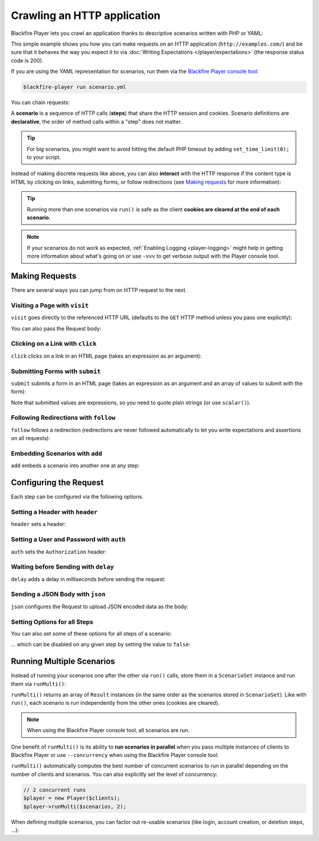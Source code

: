 Crawling an HTTP application
============================

Blackfire Player lets you crawl an application thanks to descriptive scenarios
written with PHP or YAML:

.. configuration-block::

    .. code-block:: yaml

        scenario:
            options:
                title: Scenario Name
                endpoint: http://example.com/

            steps:
                - visit: url('/')
                  expect:
                      - status_code() == 200

    .. code-block:: php

        use GuzzleHttp\Client as GuzzleClient;
        use Blackfire\Player\Player;
        use Blackfire\Player\Scenario;

        // create a scenario
        $scenario = new Scenario('Scenario Name');
        $scenario
            ->endpoint('http://example.com')
            ->visit("url('/')")
            ->expect('status_code() == 200')
        ;

        // create the HTTP client
        $client = new GuzzleClient([
            // maintain a session between HTTP requests
            'cookies' => true,
        ]);

        // run the scenario
        $player = new Player($client);
        $player->run($scenario);

This simple example shows you how you can make requests on an HTTP application
(``http://examples.com/``) and be sure that it behaves the way you expect it to
via :doc:`Writing Expectations </player/expectations>` (the response status
code is 200).

If you are using the YAML representation for scenarios, run them via the
`Blackfire Player console tool </player/cli>`_:

.. code-block:: bash

    blackfire-player run scenario.yml

You can chain requests:

.. configuration-block::

    .. code-block:: yaml

        scenario:
            steps:
                - visit: url('/')
                  expect:
                      - status_code() == 200

                - visit: url('/blog/')
                  expect:
                      - status_code() == 200

    .. code-block:: php

        $scenario = new Scenario();
        $scenario
            ->visit("url('/')")
            ->expect('status_code() == 200')

            ->visit("url('/blog/')")
            ->expect('status_code() == 200')
        ;

        $player->run($scenario);

A **scenario** is a sequence of HTTP calls (**steps**) that share the HTTP
session and cookies. Scenario definitions are **declarative**, the order of
method calls within a "step" does not matter.

.. tip::

    For big scenarios, you might want to avoid hitting the default PHP timeout
    by adding ``set_time_limit(0);`` to your script.

Instead of making discrete requests like above, you can also **interact** with
the HTTP response if the content type is HTML by clicking on links, submitting
forms, or follow redirections (see `Making requests`_ for more information):

.. configuration-block::

    .. code-block:: yaml

        scenario:
            steps:
                - visit: url('/')
                  expect:
                      - status_code() == 200

                - click: link('Read more')
                  expect:
                      - status_code() == 200

    .. code-block:: php

        $scenario = new Scenario();
        $scenario
            ->visit("url('/')")
            ->expect('status_code() == 200')

            ->click('link("Read more")')
            ->expect('status_code() == 200')
        ;

        $player->run($scenario);

.. tip::

    Running more than one scenarios via ``run()`` is safe as the client
    **cookies are cleared at the end of each scenario**.

.. note::

    If your scenarios do not work as expected, :ref:`Enabling Logging
    <player-logging>` might help in getting more information about what's going
    on or use ``-vvv`` to get verbose output with the Player console tool.

Making Requests
---------------

There are several ways you can jump from on HTTP request to the next.

Visiting a Page with ``visit``
~~~~~~~~~~~~~~~~~~~~~~~~~~~~~~

``visit`` goes directly to the referenced HTTP URL (defaults to the ``GET``
HTTP method unless you pass one explicitly):

.. configuration-block::

    .. code-block:: yaml

        scenario:
            steps:
                - visit: url('/')
                  method: POST

    .. code-block:: php

        $scenario->visit("url('/blog')", 'POST');

You can also pass the Request body:

.. configuration-block::

    .. code-block:: yaml

        scenario:
            steps:
                - visit: url('/')
                  method: PUT
                  body: '{ "title": "New Title" }'

    .. code-block:: php

        $scenario->visit("url('/blog')", 'PUT', '{ "title": "New Title" }');

Clicking on a Link with ``click``
~~~~~~~~~~~~~~~~~~~~~~~~~~~~~~~~~

``click`` clicks on a link in an HTML page (takes an expression as an argument):

.. configuration-block::

    .. code-block:: yaml

        scenario:
            steps:
                - click: url(link("Add a blog post"))

    .. code-block:: php

        // reference a link via the ``link()`` function
        $scenario->click('link("Add a blog post")');

Submitting Forms with ``submit``
~~~~~~~~~~~~~~~~~~~~~~~~~~~~~~~~

``submit`` submits a form in an HTML page (takes an expression as an argument
and an array of values to submit with the form):

.. configuration-block::

    .. code-block:: yaml

        scenario:
            steps:
                - submit: button("Submit")
                - params:
                    title: scalar('Happy Scraping')
                    content: scalar('Scraping with Blackfire Player is so easy!')

    .. code-block:: php

        // reference a button via the ``button()`` function
        $scenario->submit('button("Submit")', [
            'title' => "'Happy Scraping'",
            'content' => "'Scraping with Blackfire Player is so easy!'",
        ]);

Note that submitted values are expressions, so you need to quote plain strings
(or use ``scalar()``).

Following Redirections with ``follow``
~~~~~~~~~~~~~~~~~~~~~~~~~~~~~~~~~~~~~~

``follow`` follows a redirection (redirections are never followed automatically
to let you write expectations and assertions on all requests):

.. configuration-block::

    .. code-block:: yaml

        scenario:
            steps:
                - follow: true

    .. code-block:: php

        $scenario->follow();

Embedding Scenarios with ``add``
~~~~~~~~~~~~~~~~~~~~~~~~~~~~~~~~

``add`` embeds a scenario into another one at any step:

.. configuration-block::

    .. code-block:: yaml
        :emphasize-lines: 1,2,16

        scenarios:
            - options: { key: login }
              steps:
                  - visit: url('/login')
                    expect:
                        - status_code() == 200

                  - submit: button('Login')
                    params:
                        user: scalar('admin')
                        password: scalar('admin')

            - options: { title: "Scenario Name" }
              steps:
                  - add: login

                  - url('/admin')
                    expect:
                        - status_code() == 200

    .. code-block:: php

        use Blackfire\Player\Scenario;

        $loginScenario = new Scenario('Login');
        $loginScenario
            ->visit("url('/login')")
            ->expect('status_code() == 200')

            ->submit('button("Login")', ['user' => "'admin'", 'password' => "'admin'"])
            ->expect('status_code() == 200')
        ;

        $scenario = new Scenario('Scenario Name');
        $scenario
            ->add($loginScenario)

            ->visit("url('/admin')")
            ->expect('status_code() == 200')
        ;

Configuring the Request
-----------------------

Each step can be configured via the following options.

Setting a Header with ``header``
~~~~~~~~~~~~~~~~~~~~~~~~~~~~~~~~

``header`` sets a header:

.. configuration-block::

    .. code-block:: yaml

        scenario:
            steps:
                - visit: url('/')
                  headers:
                      Accept-Language: en-US

    .. code-block:: php

        $scenario
            ->visit("url('/')")
            ->header('Accept-Language', 'en-US')
        ;

Setting a User and Password with ``auth``
~~~~~~~~~~~~~~~~~~~~~~~~~~~~~~~~~~~~~~~~~

``auth`` sets the ``Authorization`` header:

.. configuration-block::

    .. code-block:: yaml

        scenario:
            steps:
                - visit: url('/')
                  auth: [username, password]

    .. code-block:: php

        $scenario
            ->visit("url('/')")
            ->auth('username', 'password')
        ;

Waiting before Sending with ``delay``
~~~~~~~~~~~~~~~~~~~~~~~~~~~~~~~~~~~~~

``delay`` adds a delay in milliseconds before sending the request:

.. configuration-block::

    .. code-block:: yaml

        scenario:
            steps:
                - visit: url('/')
                  delay: 10000

    .. code-block:: php

        $scenario
            ->visit("url('/')")
            ->delay(10000)
        ;

Sending a JSON Body with ``json``
~~~~~~~~~~~~~~~~~~~~~~~~~~~~~~~~~

``json`` configures the Request to upload JSON encoded data as the body:

.. configuration-block::

    .. code-block:: yaml

        scenario:
            steps:
                - visit: url('/')
                  method: POST
                  params:
                      foo: bar
                  json: true

    .. code-block:: php

        $scenario
            ->visit("url('/')", 'POST', ['foo': 'bar'])
            ->json()
        ;

Setting Options for all Steps
~~~~~~~~~~~~~~~~~~~~~~~~~~~~~

You can also set some of these options for all steps of a scenario:

.. configuration-block::

    .. code-block:: yaml

        scenario:
            options:
                auth: [username, password]
                headers:
                    Accept-Language: en-US

    .. code-block:: php

        $scenario
            ->auth('username', 'password')
            ->header('Accept-Language', 'en-US')
        ;

... which can be disabled on any given step by setting the value to ``false``:

.. configuration-block::

    .. code-block:: yaml

        scenario:
            steps:
                - visit: url('/')
                  headers:
                      Accept-Language: false
                  auth: false

    .. code-block:: php

        $scenario
            ->header('Accept-Language', false)
            ->auth(false)
        ;

Running Multiple Scenarios
--------------------------

Instead of running your scenarios one after the other via ``run()`` calls,
store them in a ``ScenarioSet`` instance and run them via ``runMulti()``:

.. configuration-block::

    .. code-block:: yaml

        scenarios:
            - options: { title: Blog }
              steps:
                  - visit: url('/blog/')
                    title: Blog homepage
                    expect:
                        - status_code() == 200

                    # ...

            - options: { title: "Homepage" }
              steps:
                  - url('/admin')

                  # ...

    .. code-block:: php

        use Blackfire\Player\ScenarioSet;
        use Blackfire\Player\Scenario;

        $scenarios = new ScenarioSet();

        $scenarios->add($scenario = new Scenario('Blog'));
        $scenario
            ->visit("url('/blog/')")
            ->title('Blog homepage')
            ->expect('status_code() == 200')

            // ...
        ;

        $scenarios->add($scenario = new Scenario('Homepage'));
        $scenario
            ->visit("url('/')")

            // ...
        ;

        $results = $player->runMulti($scenarios);

``runMulti()`` returns an array of ``Result`` instances (in the same order as
the scenarios stored in ``ScenarioSet``). Like with ``run()``, each scenario is
run independently from the other ones (cookies are cleared).

.. note::

    When using the Blackfire Player console tool, all scenarios are run.

One benefit of ``runMulti()`` is its ability to **run scenarios in parallel**
when you pass multiple instances of clients to Blackfire Player or use
``--concurrency`` when using the Blackfire Player console tool:

.. configuration-block::

    .. code-block:: bash

        blackfire-player run scenarios.yml --concurrency=3

    .. code-block:: php

        $baseUri = 'http://example.com';
        $clients = [
            new GuzzleClient(['cookies' => true]),
            new GuzzleClient(['cookies' => true]),
            new GuzzleClient(['cookies' => true]),
        ];

        $player = new Player($clients);

``runMulti()`` automatically computes the best number of concurrent scenarios
to run in parallel depending on the number of clients and scenarios. You can
also explicitly set the level of concurrency:

.. code-block:: php

    // 2 concurrent runs
    $player = new Player($clients);
    $player->runMulti($scenarios, 2);

When defining multiple scenarios, you can factor out re-usable scenarios (like
login, account creation, or deletion steps, ...):

.. configuration-block::

    .. code-block:: yaml

        scenarios:

            # create a login scenario
            - options: { key: login }
              steps:
                  - visit: url('/login')
                    expect:
                        - status_code() == 200

                  - submit: button('Login')
                    params:
                        user: scalar('admin')
                        password: scalar('admin')

            # add a first scenario that needs to be logged-in
            - options: { title: "Blog" }
              steps:
                  - add: login

                  - url('/stats')

                  # ...

            # add a second scenario that needs to be logged-in
            - options: { title: "Homepage" }
              steps:
                  - add: login

                  - url('/admin/')

                  # ...

    .. code-block:: php

        // create a login scenario
        $loginScenario = new Scenario('Login');
        $loginScenario
            ->visit("url('/login')")
            ->expect('status_code() == 200')

            ->submit('button("Login")', ['user' => "'admin'", 'password' => "'admin'"])
            ->expect('status_code() == 200')
        ;

        $scenarios = new ScenarioSet();

        // add a first scenario that needs to be logged-in
        $scenarios->add($scenario = new Scenario('Blog'));
        $scenario
            ->add($loginScenario)
            ->visit("url('/stats/')")

            // ...
        ;

        // add a second scenario that needs to be logged-in
        $scenarios->add($scenario = new Scenario('Homepage'));
        $scenario
            ->add($loginScenario)
            ->visit("url('/admin/')")

            // ...
        ;

        $results = $player->runMulti($scenarios);
